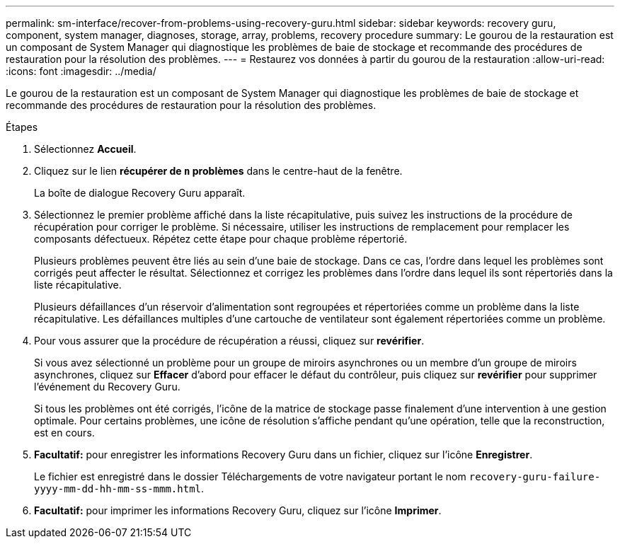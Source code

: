 ---
permalink: sm-interface/recover-from-problems-using-recovery-guru.html 
sidebar: sidebar 
keywords: recovery guru, component, system manager, diagnoses, storage, array, problems, recovery procedure 
summary: Le gourou de la restauration est un composant de System Manager qui diagnostique les problèmes de baie de stockage et recommande des procédures de restauration pour la résolution des problèmes. 
---
= Restaurez vos données à partir du gourou de la restauration
:allow-uri-read: 
:icons: font
:imagesdir: ../media/


[role="lead"]
Le gourou de la restauration est un composant de System Manager qui diagnostique les problèmes de baie de stockage et recommande des procédures de restauration pour la résolution des problèmes.

.Étapes
. Sélectionnez *Accueil*.
. Cliquez sur le lien *récupérer de `n` problèmes* dans le centre-haut de la fenêtre.
+
La boîte de dialogue Recovery Guru apparaît.

. Sélectionnez le premier problème affiché dans la liste récapitulative, puis suivez les instructions de la procédure de récupération pour corriger le problème. Si nécessaire, utiliser les instructions de remplacement pour remplacer les composants défectueux. Répétez cette étape pour chaque problème répertorié.
+
Plusieurs problèmes peuvent être liés au sein d'une baie de stockage. Dans ce cas, l'ordre dans lequel les problèmes sont corrigés peut affecter le résultat. Sélectionnez et corrigez les problèmes dans l'ordre dans lequel ils sont répertoriés dans la liste récapitulative.

+
Plusieurs défaillances d'un réservoir d'alimentation sont regroupées et répertoriées comme un problème dans la liste récapitulative. Les défaillances multiples d'une cartouche de ventilateur sont également répertoriées comme un problème.

. Pour vous assurer que la procédure de récupération a réussi, cliquez sur *revérifier*.
+
Si vous avez sélectionné un problème pour un groupe de miroirs asynchrones ou un membre d'un groupe de miroirs asynchrones, cliquez sur *Effacer* d'abord pour effacer le défaut du contrôleur, puis cliquez sur *revérifier* pour supprimer l'événement du Recovery Guru.

+
Si tous les problèmes ont été corrigés, l'icône de la matrice de stockage passe finalement d'une intervention à une gestion optimale. Pour certains problèmes, une icône de résolution s'affiche pendant qu'une opération, telle que la reconstruction, est en cours.

. *Facultatif:* pour enregistrer les informations Recovery Guru dans un fichier, cliquez sur l'icône *Enregistrer*.
+
Le fichier est enregistré dans le dossier Téléchargements de votre navigateur portant le nom `recovery-guru-failure-yyyy-mm-dd-hh-mm-ss-mmm.html`.

. *Facultatif:* pour imprimer les informations Recovery Guru, cliquez sur l'icône *Imprimer*.

